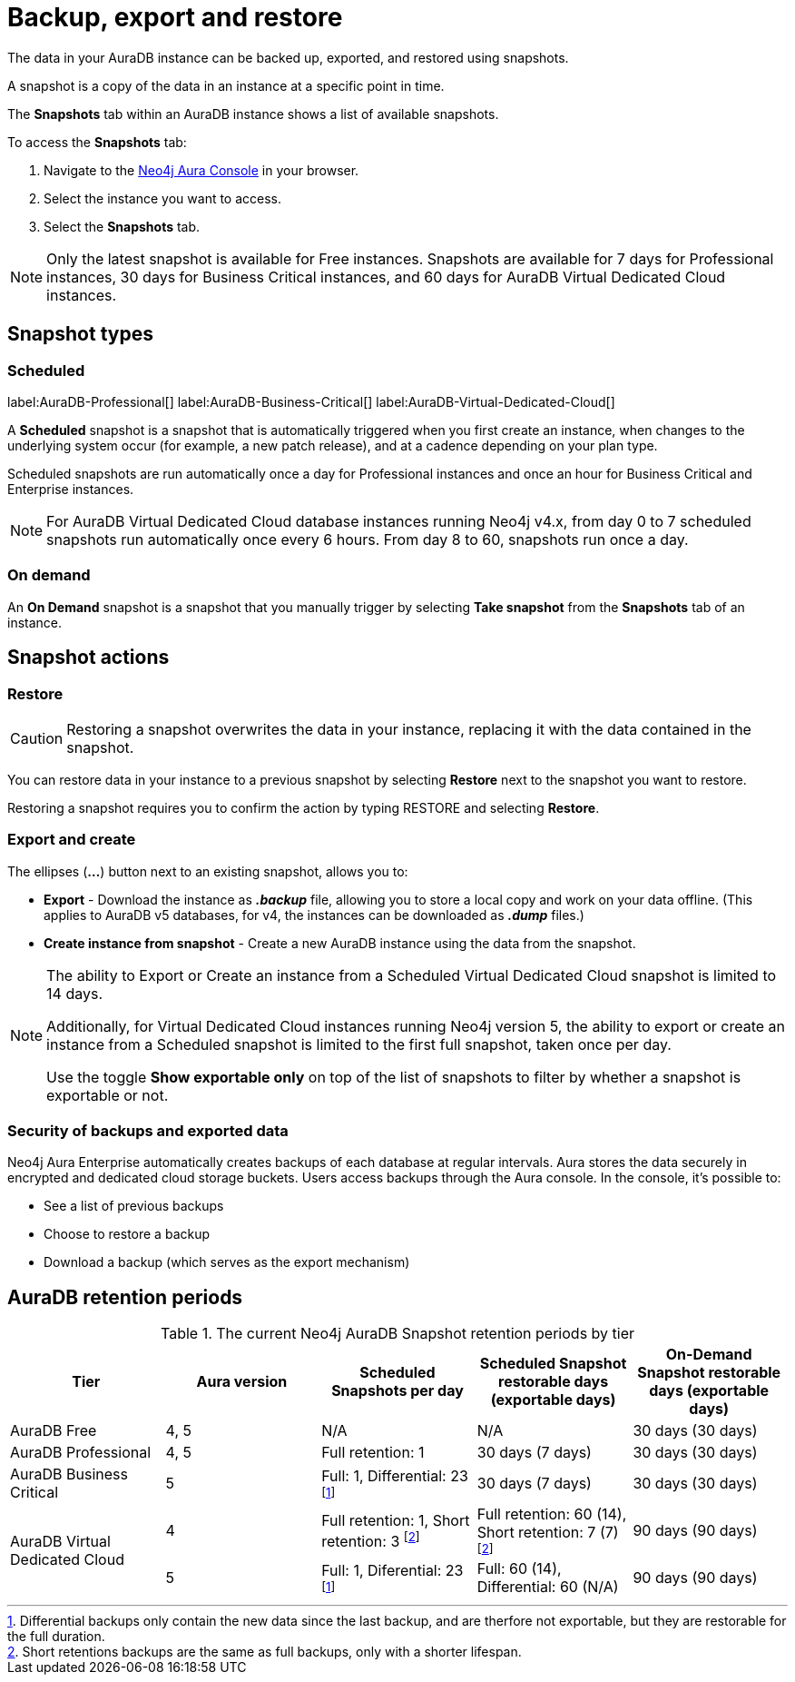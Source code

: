 [[aura-backup-restore-export]]
= Backup, export and restore
:description: This page describes how to backup, export and restore your data from a snapshot.

The data in your AuraDB instance can be backed up, exported, and restored using snapshots.

A snapshot is a copy of the data in an instance at a specific point in time.

The *Snapshots* tab within an AuraDB instance shows a list of available snapshots.

To access the *Snapshots* tab:

. Navigate to the https://console.neo4j.io/?product=aura-db[Neo4j Aura Console] in your browser.
. Select the instance you want to access.
. Select the *Snapshots* tab.

[NOTE]
====
Only the latest snapshot is available for Free instances.
Snapshots are available for 7 days for Professional instances, 30 days for Business Critical instances, and 60 days for AuraDB Virtual Dedicated Cloud instances.
====

== Snapshot types

=== Scheduled

label:AuraDB-Professional[]
label:AuraDB-Business-Critical[]
label:AuraDB-Virtual-Dedicated-Cloud[]

A *Scheduled* snapshot is a snapshot that is automatically triggered when you first create an instance, when changes to the underlying system occur (for example, a new patch release), and at a cadence depending on your plan type.

Scheduled snapshots are run automatically once a day for Professional instances and once an hour for Business Critical and Enterprise instances.

[NOTE]
====
For AuraDB Virtual Dedicated Cloud database instances running Neo4j v4.x, from day 0 to 7 scheduled snapshots run automatically once every 6 hours.
From day 8 to 60, snapshots run once a day.
====

=== On demand

An *On Demand* snapshot is a snapshot that you manually trigger by selecting *Take snapshot* from the *Snapshots* tab of an instance.

== Snapshot actions

=== Restore

[CAUTION]
====
Restoring a snapshot overwrites the data in your instance, replacing it with the data contained in the snapshot.
====

You can restore data in your instance to a previous snapshot by selecting *Restore* next to the snapshot you want to restore.

Restoring a snapshot requires you to confirm the action by typing RESTORE and selecting *Restore*.

=== Export and create

The ellipses (*...*) button next to an existing snapshot, allows you to:

* *Export* - Download the instance as *_.backup_* file, allowing you to store a local copy and work on your data offline.
(This applies to AuraDB v5 databases, for v4, the instances can be downloaded as *_.dump_* files.)
* *Create instance from snapshot* - Create a new AuraDB instance using the data from the snapshot.

[NOTE]
====
The ability to Export or Create an instance from a Scheduled Virtual Dedicated Cloud snapshot is limited to 14 days.

Additionally, for Virtual Dedicated Cloud instances running Neo4j version 5, the ability to export or create an instance from a Scheduled snapshot is limited to the first full snapshot, taken once per day.

Use the toggle **Show exportable only** on top of the list of snapshots to filter by whether a snapshot is exportable or not.
====

=== Security of backups and exported data

Neo4j Aura Enterprise automatically creates backups of each database at regular intervals.
Aura stores the data securely in encrypted and dedicated cloud storage buckets.
Users access backups through the Aura console.
In the console, it's possible to:

* See a list of previous backups
* Choose to restore a backup
* Download a backup (which serves as the export mechanism)

== AuraDB retention periods

.The current Neo4j AuraDB Snapshot retention periods by tier
[cols="1,1,1,1,1", options="header"]
|===
|Tier |Aura version |Scheduled Snapshots per day |Scheduled Snapshot restorable days
(exportable days) |On-Demand Snapshot restorable days
(exportable days)

| AuraDB Free
| 4, 5
| N/A
| N/A
| 30 days (30 days)

| AuraDB Professional
| 4, 5
| Full retention: 1
| 30 days (7 days)
| 30 days (30 days)

| AuraDB Business Critical
| 5
| Full: 1, Differential: 23 footnote:differential[Differential backups only contain the new data since the last backup, and are therfore not exportable, but they are restorable for the full duration.]
| 30 days (7 days)
| 30 days (30 days)

.2+| AuraDB Virtual Dedicated Cloud
| 4
| Full retention: 1,
Short retention: 3 footnote:shortretention[Short retentions backups are the same as full backups, only with a shorter lifespan.]
| Full retention: 60 (14), Short retention: 7 (7) footnote:shortretention[]
| 90 days (90 days)

| 5
| Full: 1, Diferential: 23 footnote:differential[]
| Full: 60 (14), Differential: 60 (N/A)
| 90 days (90 days)
|===

